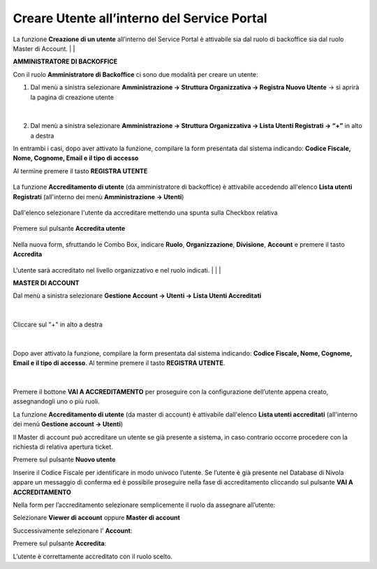 .. _Creare_Utente_in_SP:

**Creare Utente all’interno del Service Portal**
################################################

La funzione **Creazione di un utente** all’interno del Service Portal è attivabile sia dal ruolo di backoffice sia dal ruolo Master di Account.
|
|

**AMMINISTRATORE DI BACKOFFICE**

Con il ruolo **Amministratore di Backoffice** ci sono due modalità per creare un utente:

1.	Dal menù a sinistra selezionare **Amministrazione → Struttura Organizzativa → Registra Nuovo Utente** → si aprirà la pagina di creazione utente

   .. image:: img/05.10_utenteABOsx.png

|

2. Dal menù a sinistra selezionare **Amministrazione → Struttura Organizzativa → Lista Utenti Registrati → “+”** in alto a destra

   .. image:: img/05.10_utenteABOdx.png


In entrambi i casi, dopo aver attivato la funzione, compilare la form presentata dal sistema indicando: 
**Codice Fiscale, Nome, Cognome, Email e il tipo di accesso** 

Al termine premere il tasto **REGISTRA UTENTE**

   .. image:: img/05.10_Registra_Utente.png

La funzione **Accreditamento di utente** (da amministratore di backoffice) è attivabile accedendo all'elenco **Lista utenti Registrati** 
(all'interno dei menù  **Amministrazione -> Utenti**)

   .. image:: img/Utente_innesco_accredito.png

Dall'elenco selezionare l'utente da accreditare mettendo una spunta sulla Checkbox relativa

  .. image:: img/Utente_elenco.png

Premere sul pulsante **Accredita utente**

  .. image:: img/Utente_pulsante_accredito.png

Nella nuova form, sfruttando le Combo Box, indicare **Ruolo**, **Organizzazione**,
**Divisione**, **Account** e premere il tasto **Accredita**

  .. image:: img/Utente_form_accredito.png

L'utente sarà accreditato nel livello organizzativo e nel ruolo indicati.
|
|
|

**MASTER DI ACCOUNT**

Dal menù a sinistra selezionare **Gestione Account → Utenti -> Lista Utenti Accreditati**

   .. image:: img/05.10_utenteMAsx.png

|

Cliccare sul "+" in alto a destra

   .. image:: img/05.10_utenteMAdx.png

|

Dopo aver attivato la funzione, compilare la form presentata dal sistema indicando: 
**Codice Fiscale, Nome, Cognome, Email e il tipo di accesso**. Al termine premere il tasto **REGISTRA UTENTE**.

   .. image:: img/05.10_Nuovo_Utente.png

|

Premere il bottone **VAI A ACCREDITAMENTO** per proseguire con la configurazione dell’utente appena creato, assegnandogli uno o più ruoli.

La funzione **Accreditamento di utente** (da master di account) è attivabile dall'elenco **Lista utenti accreditati**
(all'interno dei menù  **Gestione account -> Utenti**)

.. image:: img/05.2_MAutente_innesco_accredito.png

Il Master di account può accreditare un utente se già presente a sistema, in caso contrario occorre procedere 
con la richiesta di relativa apertura ticket.


Premere sul pulsante **Nuovo utente**

.. image:: img/Utente_pulsante_add.png


Inserire il Codice Fiscale per identificare in modo univoco l’utente.
Se l’utente è già presente nel Database di Nivola appare un messaggio di conferma ed è possibile proseguire nella fase di accreditamento
cliccando sul pulsante **VAI A ACCREDITAMENTO**

.. image:: img/05.2_vaiAaccreditamento.png


Nella form per l’accreditamento selezionare semplicemente il ruolo da assegnare all’utente:

.. image:: img/05.2_ruoloDaAssegnare.png

Selezionare **Viewer di account** oppure **Master di account**

.. image:: img/05.2_viewerOmaster.png


Successivamente selezionare l’ **Account**:

.. image:: img/05.2_selezionareAccount.png


Premere sul pulsante **Accredita**:

.. image:: img/05.2_Accredita.png


L’utente è correttamente accreditato con il ruolo scelto.
